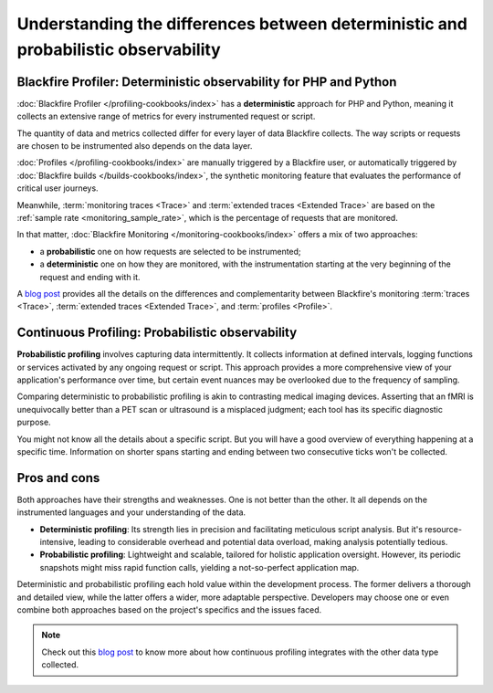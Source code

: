 Understanding the differences between deterministic and probabilistic observability
====================================================================================

Blackfire Profiler: Deterministic observability for PHP and Python
___________________________________________________________________

:doc:`Blackfire Profiler </profiling-cookbooks/index>` has a **deterministic**
approach for PHP and Python, meaning it collects an extensive range of metrics
for every instrumented request or script.

The quantity of data and metrics collected differ for every layer of data
Blackfire collects. The way scripts or requests are chosen to be instrumented
also depends on the data layer.

:doc:`Profiles </profiling-cookbooks/index>` are manually triggered by a
Blackfire user, or automatically triggered by
:doc:`Blackfire builds </builds-cookbooks/index>`, the synthetic monitoring
feature that evaluates the performance of critical user journeys.

Meanwhile, :term:`monitoring traces <Trace>` and :term:`extended traces <Extended Trace>`
are based on the :ref:`sample rate <monitoring_sample_rate>`, which is the
percentage of requests that are monitored.

In that matter, :doc:`Blackfire Monitoring </monitoring-cookbooks/index>` offers
a mix of two approaches:

- a **probabilistic** one on how requests are selected to be instrumented;

- a **deterministic** one on how they are monitored, with the instrumentation
  starting at the very beginning of the request and ending with it.

A `blog post <https://blog.blackfire.io/understanding-monitoring-traces-extended-traces-and-profiles.html>`_
provides all the details on the differences and complementarity between
Blackfire's monitoring :term:`traces <Trace>`,
:term:`extended traces <Extended Trace>`, and :term:`profiles <Profile>`.

Continuous Profiling: Probabilistic observability
__________________________________________________

**Probabilistic profiling** involves capturing data intermittently. It collects
information at defined intervals, logging functions or services activated by any
ongoing request or script. This approach provides a more comprehensive view of
your application's performance over time, but certain event nuances may be
overlooked due to the frequency of sampling.

Comparing deterministic to probabilistic profiling is akin to contrasting medical
imaging devices. Asserting that an fMRI is unequivocally better than a PET scan
or ultrasound is a misplaced judgment; each tool has its specific diagnostic
purpose.

You might not know all the details about a specific script. But you will have a
good overview of everything happening at a specific time. Information on shorter
spans starting and ending between two consecutive ticks won't be collected.

Pros and cons
______________

Both approaches have their strengths and weaknesses. One is not better than the
other. It all depends on the instrumented languages and your understanding of
the data.

- **Deterministic profiling**: Its strength lies in precision and facilitating
  meticulous script analysis. But it's resource-intensive, leading to
  considerable overhead and potential data overload, making analysis potentially
  tedious.

- **Probabilistic profiling**: Lightweight and scalable, tailored for holistic
  application oversight. However, its periodic snapshots might miss rapid
  function calls, yielding a not-so-perfect application map.

Deterministic and probabilistic profiling each hold value within the development
process. The former delivers a thorough and detailed view, while the latter
offers a wider, more adaptable perspective. Developers may choose one or even
combine both approaches based on the project's specifics and the issues faced.

.. note::

    Check out this `blog post <https://blog.blackfire.io/understanding-continuous-profiling-part-1.html>`_
    to know more about how continuous profiling integrates with the other data
    type collected.
